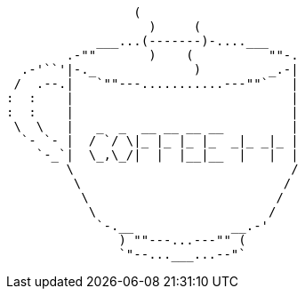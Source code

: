                         (
                          )     (
                   ___...(-------)-....___
               .-""       )    (          ""-.
         .-'``'|-._             )         _.-|
        /  .--.|   `""---...........---""`   |
       :  :    |                             |
       :  :    |                             |
        \  \   |   _  _  __ __ __ __         |
         `- `- |  / `/ \|_ |_ |_ |_  _|_ _|_ |
           `-_`|  \_,\_/|  |  |__|__  |   |  |
               \                             /
                \                           /
                 \                         /         
                  \                       /             
                   `-.__             __.-'               
                      ) ""---...---"" (                  
                      `"--...___...--"`                 
